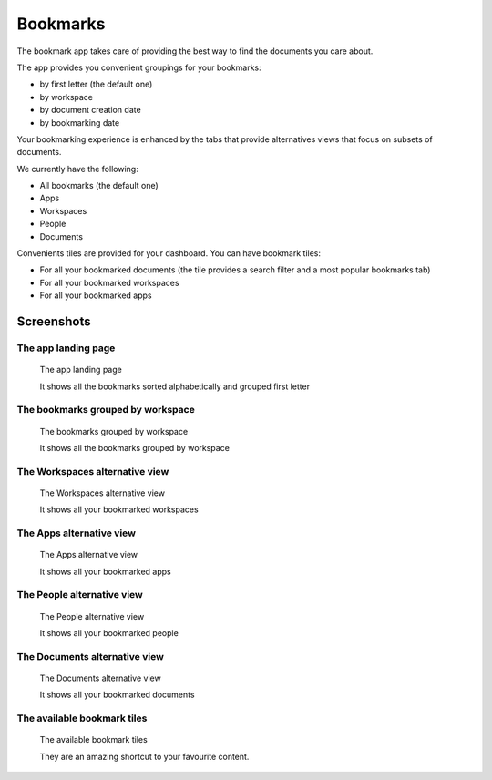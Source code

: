 Bookmarks
=========

.. versionadded:: 1.2

The bookmark app takes care of providing the best way to find the documents you care about.

The app provides you convenient groupings for your bookmarks:

- by first letter (the default one)
- by workspace
- by document creation date
- by bookmarking date

Your bookmarking experience is enhanced by the tabs that provide
alternatives views that focus on subsets of documents.

We currently have the following:

- All bookmarks (the default one)
- Apps
- Workspaces
- People
- Documents

Convenients tiles are provided for your dashboard.
You can have bookmark tiles:

- For all your bookmarked documents (the tile provides a search filter and a most popular bookmarks tab)
- For all your bookmarked workspaces
- For all your bookmarked apps


-----------
Screenshots
-----------

The app landing page
--------------------

.. figure:: ../images/bookmarks-all.png
    :scale: 50%
    :alt: bookmarks landing page

    The app landing page

    It shows all the bookmarks sorted alphabetically
    and grouped first letter


The bookmarks grouped by workspace
----------------------------------

.. figure:: ../images/bookmarks-all-by-workspace.png
    :scale: 50%
    :alt: bookmarks grouped by workspace

    The bookmarks grouped by workspace

    It shows all the bookmarks grouped by workspace


The Workspaces alternative view
-------------------------------

.. figure:: ../images/bookmarks-workspaces.png
    :scale: 50%
    :alt: bookmarked workspaces

    The Workspaces alternative view

    It shows all your bookmarked workspaces


The Apps alternative view
-------------------------

.. figure:: ../images/bookmarks-apps.png
    :scale: 50%
    :alt: bookmarked applications

    The Apps alternative view

    It shows all your bookmarked apps


The People alternative view
---------------------------

.. figure:: ../images/bookmarks-people.png
    :scale: 50%
    :alt: bookmarked people

    The People alternative view

    It shows all your bookmarked people


The Documents alternative view
------------------------------

.. figure:: ../images/bookmarks-documents.png
    :scale: 50%
    :alt: bookmarked documents

    The Documents alternative view

    It shows all your bookmarked documents


The available bookmark tiles
----------------------------

.. figure:: ../images/bookmarks-tiles.png
    :scale: 50%
    :alt: bookmark dashboard tiles

    The available bookmark tiles

    They are an amazing shortcut to your favourite content.
